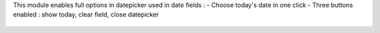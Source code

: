 This module enables full options in datepicker used in date fields :
- Choose today's date in one click
- Three buttons enabled : show today, clear field, close datepicker

.. figure:: ../static/description/change.png
